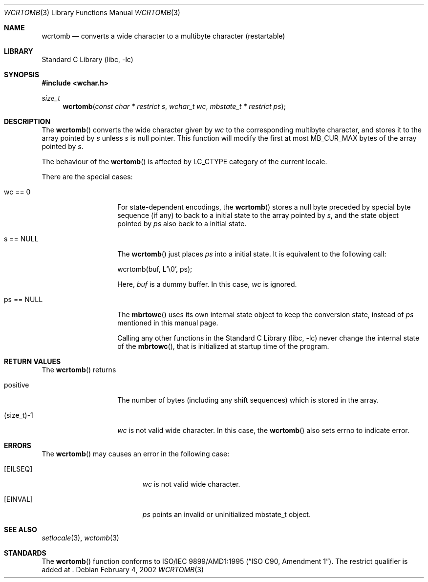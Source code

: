 .\" $NetBSD: wcrtomb.3,v 1.2 2002/03/18 07:56:29 wiz Exp $
.\"
.\" Copyright (c)2002 Citrus Project,
.\" All rights reserved.
.\"
.\" Redistribution and use in source and binary forms, with or without
.\" modification, are permitted provided that the following conditions
.\" are met:
.\" 1. Redistributions of source code must retain the above copyright
.\"    notice, this list of conditions and the following disclaimer.
.\" 2. Redistributions in binary form must reproduce the above copyright
.\"    notice, this list of conditions and the following disclaimer in the
.\"    documentation and/or other materials provided with the distribution.
.\"
.\" THIS SOFTWARE IS PROVIDED BY THE AUTHOR AND CONTRIBUTORS ``AS IS'' AND
.\" ANY EXPRESS OR IMPLIED WARRANTIES, INCLUDING, BUT NOT LIMITED TO, THE
.\" IMPLIED WARRANTIES OF MERCHANTABILITY AND FITNESS FOR A PARTICULAR PURPOSE
.\" ARE DISCLAIMED.  IN NO EVENT SHALL THE AUTHOR OR CONTRIBUTORS BE LIABLE
.\" FOR ANY DIRECT, INDIRECT, INCIDENTAL, SPECIAL, EXEMPLARY, OR CONSEQUENTIAL
.\" DAMAGES (INCLUDING, BUT NOT LIMITED TO, PROCUREMENT OF SUBSTITUTE GOODS
.\" OR SERVICES; LOSS OF USE, DATA, OR PROFITS; OR BUSINESS INTERRUPTION)
.\" HOWEVER CAUSED AND ON ANY THEORY OF LIABILITY, WHETHER IN CONTRACT, STRICT
.\" LIABILITY, OR TORT (INCLUDING NEGLIGENCE OR OTHERWISE) ARISING IN ANY WAY
.\" OUT OF THE USE OF THIS SOFTWARE, EVEN IF ADVISED OF THE POSSIBILITY OF
.\" SUCH DAMAGE.
.\"
.Dd February 4, 2002
.Dt WCRTOMB 3
.Os
.\" ----------------------------------------------------------------------
.Sh NAME
.Nm wcrtomb
.Nd converts a wide character to a multibyte character (restartable)
.\" ----------------------------------------------------------------------
.Sh LIBRARY
.Lb libc
.\" ----------------------------------------------------------------------
.Sh SYNOPSIS
.Fd #include \*[Lt]wchar.h\*[Gt]
.Ft size_t
.Fn wcrtomb "const char * restrict s" "wchar_t wc" "mbstate_t * restrict ps"
.\" ----------------------------------------------------------------------
.Sh DESCRIPTION
The
.Fn wcrtomb
converts the wide character given by
.Fa wc
to the corresponding multibyte character, and stores it to the array
pointed by
.Fa s
unless
.Fa s
is null pointer.
This function will modify the first at most MB_CUR_MAX bytes of the
array pointed by
.Fa s .
.Pp
The behaviour of the
.Fn wcrtomb
is affected by LC_CTYPE category of the current locale.
.Pp
There are the special cases:
.Bl -tag -width 012345678901
.It "wc == 0"
For state-dependent encodings, the
.Fn wcrtomb
stores a null byte preceded by special byte sequence (if any)
to back to a initial state to the array pointed by
.Fa s ,
and the state object pointed by
.Fa ps
also back to a initial state.
.It "s == NULL"
The
.Fn wcrtomb
just places
.Fa ps
into a initial state.
It is equivalent to the following call:
.Bd -literal
wcrtomb(buf, L'\\0', ps);
.Ed
.Pp
Here,
.Fa buf
is a dummy buffer.
In this case,
.Fa wc
is ignored.
.It "ps == NULL"
The
.Fn mbrtowc
uses its own internal state object to keep the conversion state,
instead of
.Fa ps
mentioned in this manual page.
.Pp
Calling any other functions in the
.Lb libc
never change the internal
state of the
.Fn mbrtowc ,
that is initialized at startup time of the program.
.El
.\" ----------------------------------------------------------------------
.Sh RETURN VALUES
The
.Fn wcrtomb
returns
.Bl -tag -width 012345678901
.It "positive"
The number of bytes (including any shift sequences)
which is stored in the array.
.It "(size_t)-1"
.Fa wc
is not valid wide character.
In this case, the
.Fn wcrtomb
also sets errno to indicate error.
.El
.\" ----------------------------------------------------------------------
.Sh ERRORS
The
.Fn wcrtomb
may causes an error in the following case:
.Bl -tag -width Er
.It Bq Er EILSEQ
.Fa wc
is not valid wide character.
.It Bq Er EINVAL
.Fa ps
points an invalid or uninitialized mbstate_t object.
.El
.\" ----------------------------------------------------------------------
.Sh SEE ALSO
.Xr setlocale 3 ,
.Xr wctomb 3
.\" ----------------------------------------------------------------------
.Sh STANDARDS
The
.Fn wcrtomb
function conforms to
.St -isoC-amd1 .
The restrict qualifier is added at
.St -isoC99 .
